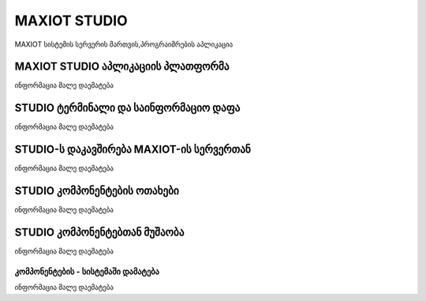 *******************
MAXIOT STUDIO
*******************
MAXIOT სისტემის სერვერის მართვის,პროგრაიმრების აპლიკაცია


MAXIOT STUDIO აპლიკაციის პლათფორმა 
=================
ინფორმაცია მალე დაემატება


STUDIO ტერმინალი და საინფორმაციო დაფა
=================
ინფორმაცია მალე დაემატება

STUDIO-ს  დაკავშირება MAXIOT-ის სერვერთან
=================
ინფორმაცია მალე დაემატება

STUDIO კომპონენტების ოთახები
=================
ინფორმაცია მალე დაემატება

STUDIO კომპონენტებთან მუშაობა
=================
ინფორმაცია მალე დაემატება

კომპონენტების - სისტემაში დამატება 
-------------------------
ინფორმაცია მალე დაემატება



